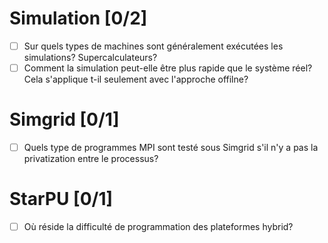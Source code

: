 * Simulation [0/2]
  - [ ] Sur quels types de machines sont généralement exécutées les simulations? Supercalculateurs?
  - [ ] Comment la simulation peut-elle être plus rapide que le système réel? Cela s'applique t-il seulement avec l'approche offilne?
* Simgrid [0/1]
  - [ ] Quels type de programmes MPI sont testé sous Simgrid s'il n'y a pas la privatization entre le processus?
* StarPU [0/1]
  - [ ] Où réside la difficulté de programmation des plateformes hybrid?
